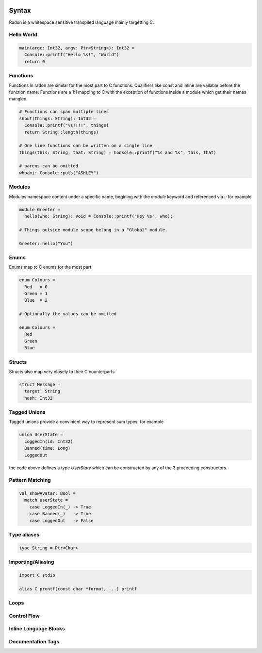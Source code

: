 .. image:: radon.jpg

Syntax
======

Radon is a whitespace sensitive transpiled language mainly targetting C. 

Hello World
^^^^^^^^^^^

.. code-block:: c

  main(argc: Int32, argv: Ptr<String>): Int32 =
    Console::printf("Hello %s!", "World")
    return 0


Functions
^^^^^^^^^

Functions in radon are similar for the most part to C functions. Qualifiers like const and inline are vailable before the function name. Functions are a 1:1 mapping to C with the exception of functions inside a module which get their names mangled.

.. code-block:: c

  # Functions can span multiple lines
  shout(things: String): Int32 =
    Console::printf("%s!!!!", things)
    return String::length(things)

  # One line functions can be written on a single line
  things(this: String, that: String) = Console::printf("%s and %s", this, that)

  # parens can be omitted
  whoami: Console::puts("ASHLEY")


Modules
^^^^^^^

Modules namespace content under a specific name, begining with the `module` keyword and referenced via `::` for example

.. code-block:: c

  module Greeter =
    hello(who: String): Void = Console::printf("Hey %s", who);
  
  # Things outside module scope belong in a "Global" module.
  
  Greeter::hello("You")


Enums
^^^^^

Enums map to C enums for the most part 

.. code-block:: c

  enum Colours = 
    Red   = 0
    Green = 1
    Blue  = 2

  # Optionally the values can be omitted

  enum Colours =
    Red
    Green
    Blue


Structs
^^^^^^^

Structs also map very closely to their C counterparts 

.. code-block:: c

  struct Message =
    target: String
    hash: Int32

Tagged Unions
^^^^^^^^^^^^^

Tagged unions provide a convinient way to represent sum types, for example

.. code-block:: c

  union UserState = 
    LoggedIn(id: Int32)
    Banned(time: Long)
    LoggedOut

the code above defines a type `UserState` which can be constructed by any of the 3 proceeding constructors. 

Pattern Matching
^^^^^^^^^^^^^^^^

.. code-block:: c

  val showAvatar: Bool =
    match userState = 
      case LoggedIn(_) -> True
      case Banned(_)   -> True
      case LoggedOut   -> False

Type aliases
^^^^^^^^^^^^

.. code-block:: c

  type String = Ptr<Char>

Importing/Aliasing
^^^^^^^^^^^^^^^^^^

.. code-block:: c
  
  import C stdio

  alias C prontf(const char *format, ...) printf

Loops
^^^^^

Control Flow
^^^^^^^^^^^^

Inline Language Blocks
^^^^^^^^^^^^^^^^^^^^^^

Documentation Tags
^^^^^^^^^^^^^^^^^^

